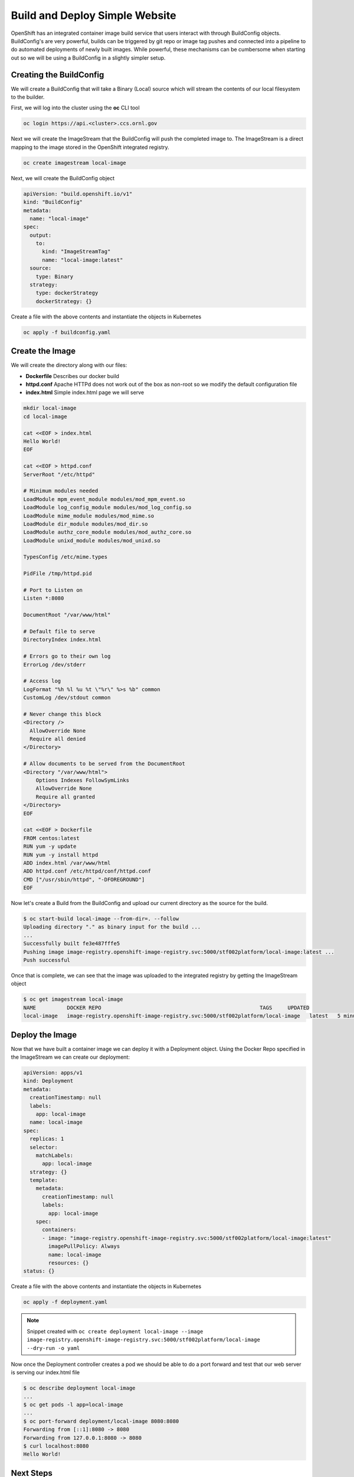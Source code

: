 

-------------------------------
Build and Deploy Simple Website
-------------------------------

OpenShift has an integrated container image build service that users interact with through BuildConfig objects. BuildConfig's are very powerful, builds can be triggered by git repo or image tag pushes and connected into a pipeline to do automated deployments of newly built images. While powerful, these 
mechanisms can be cumbersome when starting out so we will be using a BuildConfig in a slightly simpler setup.

Creating the BuildConfig
^^^^^^^^^^^^^^^^^^^^^^^^

We will create a BuildConfig that will take a Binary (Local) source which will stream the contents of our local filesystem to the builder.

First, we will log into the cluster using the **oc** CLI tool

.. code-block:: text

   oc login https://api.<cluster>.ccs.ornl.gov

Next we will create the ImageStream that the BuildConfig will push the completed image to. The ImageStream is a direct mapping to the image stored in the OpenShift integrated registry.

.. code-block:: text

   oc create imagestream local-image

Next, we will create the BuildConfig object

.. code-block:: yaml

   apiVersion: "build.openshift.io/v1"
   kind: "BuildConfig"
   metadata:
     name: "local-image"
   spec:
     output:
       to:
         kind: "ImageStreamTag"
         name: "local-image:latest"
     source:
       type: Binary
     strategy:
       type: dockerStrategy
       dockerStrategy: {}

Create a file with the above contents and instantiate the objects in Kubernetes

.. code-block:: text

   oc apply -f buildconfig.yaml

Create the Image
^^^^^^^^^^^^^^^^

We will create the directory along with our files:


* **Dockerfile** Describes our docker build
* **httpd.conf** Apache HTTPd does not work out of the box as non-root so we modify the default configuration file
* **index.html** Simple index.html page we will serve

.. code-block:: bash

   mkdir local-image
   cd local-image

   cat <<EOF > index.html
   Hello World!
   EOF

   cat <<EOF > httpd.conf
   ServerRoot "/etc/httpd"

   # Minimum modules needed
   LoadModule mpm_event_module modules/mod_mpm_event.so
   LoadModule log_config_module modules/mod_log_config.so
   LoadModule mime_module modules/mod_mime.so
   LoadModule dir_module modules/mod_dir.so
   LoadModule authz_core_module modules/mod_authz_core.so
   LoadModule unixd_module modules/mod_unixd.so

   TypesConfig /etc/mime.types

   PidFile /tmp/httpd.pid

   # Port to Listen on
   Listen *:8080

   DocumentRoot "/var/www/html"

   # Default file to serve
   DirectoryIndex index.html

   # Errors go to their own log
   ErrorLog /dev/stderr

   # Access log
   LogFormat "%h %l %u %t \"%r\" %>s %b" common
   CustomLog /dev/stdout common

   # Never change this block
   <Directory />
     AllowOverride None
     Require all denied
   </Directory>

   # Allow documents to be served from the DocumentRoot
   <Directory "/var/www/html">
       Options Indexes FollowSymLinks
       AllowOverride None
       Require all granted
   </Directory>
   EOF

   cat <<EOF > Dockerfile
   FROM centos:latest
   RUN yum -y update
   RUN yum -y install httpd
   ADD index.html /var/www/html
   ADD httpd.conf /etc/httpd/conf/httpd.conf
   CMD ["/usr/sbin/httpd", "-DFOREGROUND"]
   EOF

Now let's create a Build from the BuildConfig and upload our current directory as the source for the build.

.. code-block:: text

   $ oc start-build local-image --from-dir=. --follow
   Uploading directory "." as binary input for the build ...
   ...
   Successfully built fe3e487fffe5
   Pushing image image-registry.openshift-image-registry.svc:5000/stf002platform/local-image:latest ...
   Push successful

Once that is complete, we can see that the image was uploaded to the integrated registry by getting the ImageStream object

.. code-block:: text

   $ oc get imagestream local-image
   NAME          DOCKER REPO                                                   TAGS     UPDATED
   local-image   image-registry.openshift-image-registry.svc:5000/stf002platform/local-image   latest   5 minutes ago

Deploy the Image
^^^^^^^^^^^^^^^^

Now that we have built a container image we can deploy it with a Deployment object. Using the Docker Repo specified in the ImageStream we can create our deployment:

.. code-block:: yaml

   apiVersion: apps/v1
   kind: Deployment
   metadata:
     creationTimestamp: null
     labels:
       app: local-image
     name: local-image
   spec:
     replicas: 1
     selector:
       matchLabels:
         app: local-image
     strategy: {}
     template:
       metadata:
         creationTimestamp: null
         labels:
           app: local-image
       spec:
         containers:
         - image: "image-registry.openshift-image-registry.svc:5000/stf002platform/local-image:latest"
           imagePullPolicy: Always
           name: local-image
           resources: {}
   status: {}

Create a file with the above contents and instantiate the objects in Kubernetes

.. code-block:: text

   oc apply -f deployment.yaml

.. note:: 
   Snippet created with ``oc create deployment local-image --image image-registry.openshift-image-registry.svc:5000/stf002platform/local-image --dry-run -o yaml``

Now once the Deployment controller creates a pod we should be able to do a port forward and test that our web server is serving our index.html file

.. code-block:: text

   $ oc describe deployment local-image
   ...
   $ oc get pods -l app=local-image
   ...
   $ oc port-forward deployment/local-image 8080:8080
   Forwarding from [::1]:8080 -> 8080
   Forwarding from 127.0.0.1:8080 -> 8080
   $ curl localhost:8080
   Hello World!

Next Steps
^^^^^^^^^^

Can you modify the **index.html** page to display "Hello from (your name)"?

.. raw:: html

  <details>
  <summary><a>Stuck?</a></summary>

Modify index.html in your current directory

Start a new image build: oc start-build local-image --from-dir=. --follow

Get a list of pods running in your namespace: oc get pods

Delete the currently running pod: oc delete pod local-image-...

Alternative to deleting the pod, update the Deployment to trigger a new rollout: ``oc patch deployment local-image -p '{"spec":{"template":{"metadata":{"labels":{"date":"'`date +'%s'`'"}}}}}'``

.. raw:: html

  </details>



Teardown
^^^^^^^^

Once we are finished testing, we can delete everything

.. code-block:: text

   oc delete deployment local-image
   oc delete buildconfig local-image
   oc delete imagestream local-image
